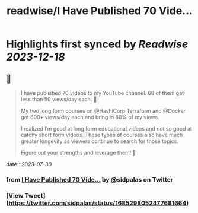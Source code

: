 :PROPERTIES:
:title: readwise/I Have Published 70 Vide...
:END:

:PROPERTIES:
:author: [[sidpalas on Twitter]]
:full-title: "I Have Published 70 Vide..."
:category: [[tweets]]
:url: https://twitter.com/sidpalas/status/1685298052477681664
:image-url: https://pbs.twimg.com/profile_images/1326958623587700736/_sXRf1ch.jpg
:END:

* Highlights first synced by [[Readwise]] [[2023-12-18]]
** 📌
#+BEGIN_QUOTE
I have published 70 videos to my YouTube channel. 68 of them get less than 50 views/day each. 🫣 

My two long form courses on @HashiCorp Terraform and @Docker get 600+ views/day each and bring in 80% of my views.

I realized I’m good at long form educational videos and not so good at catchy short form videos. These types of courses also have much greater longevity as viewers continue to search for those topics.

Figure out your strengths and leverage them! 🚀 
#+END_QUOTE
    date:: [[2023-07-30]]
*** from _I Have Published 70 Vide..._ by @sidpalas on Twitter
*** [View Tweet](https://twitter.com/sidpalas/status/1685298052477681664)